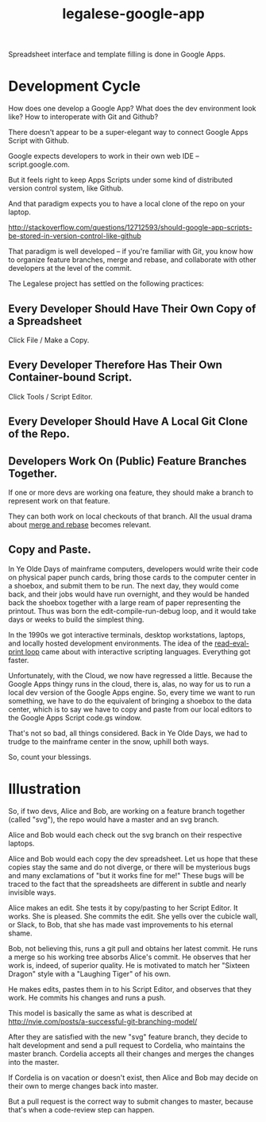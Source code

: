 #+TITLE: legalese-google-app

Spreadsheet interface and template filling is done in Google Apps.

* Development Cycle

How does one develop a Google App? What does the dev environment look like? How to interoperate with Git and Github?

There doesn't appear to be a super-elegant way to connect Google Apps Script with Github.

Google expects developers to work in their own web IDE -- script.google.com.

But it feels right to keep Apps Scripts under some kind of distributed version control system, like Github.

And that paradigm expects you to have a local clone of the repo on your laptop.

http://stackoverflow.com/questions/12712593/should-google-app-scripts-be-stored-in-version-control-like-github

That paradigm is well developed -- if you're familiar with Git, you know how to organize feature branches, merge and rebase, and collaborate with other developers at the level of the commit.

The Legalese project has settled on the following practices:

** Every Developer Should Have Their Own Copy of a Spreadsheet

Click File / Make a Copy.

** Every Developer Therefore Has Their Own Container-bound Script.

Click Tools / Script Editor.

** Every Developer Should Have A Local Git Clone of the Repo.

** Developers Work On (Public) Feature Branches Together. 

If one or more devs are working ona  feature, they should make a branch to represent work on that feature.

They can both work on local checkouts of that branch. All the usual drama about [[https://www.atlassian.com/git/tutorials/merging-vs-rebasing/][merge and rebase]] becomes relevant.

** Copy and Paste.

In Ye Olde Days of mainframe computers, developers would write their code on physical paper punch cards, bring those cards to the computer center in a shoebox, and submit them to be run. The next day, they would come back, and their jobs would have run overnight, and they would be handed back the shoebox together with a large ream of paper representing the printout. Thus was born the edit-compile-run-debug loop, and it would take days or weeks to build the simplest thing.

In the 1990s we got interactive terminals, desktop workstations, laptops, and locally hosted development environments. The idea of the [[https://en.wikipedia.org/wiki/Read%25E2%2580%2593eval%25E2%2580%2593print_loop][read-eval-print loop]] came about with interactive scripting languages. Everything got faster.

Unfortunately, with the Cloud, we now have regressed a little. Because the Google Apps thingy runs in the cloud, there is, alas, no way for us to run a local dev version of the Google Apps engine. So, every time we want to run something, we have to do the equivalent of bringing a shoebox to the data center, which is to say we have to copy and paste from our local editors to the Google Apps Script code.gs window.

That's not so bad, all things considered. Back in Ye Olde Days, we had to trudge to the mainframe center in the snow, uphill both ways.

So, count your blessings.

* Illustration

So, if two devs, Alice and Bob, are working on a feature branch together (called "svg"), the repo would have a master and an svg branch.

Alice and Bob would each check out the svg branch on their respective laptops.

Alice and Bob would each copy the dev spreadsheet. Let us hope that these copies stay the same and do not diverge, or there will be mysterious bugs and many exclamations of "but it works fine for me!" These bugs will be traced to the fact that the spreadsheets are different in subtle and nearly invisible ways.

Alice makes an edit. She tests it by copy/pasting to her Script Editor. It works. She is pleased. She commits the edit. She yells over the cubicle wall, or Slack, to Bob, that she has made vast improvements to his eternal shame.

Bob, not believing this, runs a git pull and obtains her latest commit. He runs a merge so his working tree absorbs Alice's commit. He observes that her work is, indeed, of superior quality. He is motivated to match her "Sixteen Dragon" style with a "Laughing Tiger" of his own.

He makes edits, pastes them in to his Script Editor, and observes that they work. He commits his changes and runs a push.

This model is basically the same as what is described at http://nvie.com/posts/a-successful-git-branching-model/

After they are satisfied with the new "svg" feature branch, they decide to halt development and send a pull request to Cordelia, who maintains the master branch. Cordelia accepts all their changes and merges the changes into the master.

If Cordelia is on vacation or doesn't exist, then Alice and Bob may decide on their own to merge changes back into master.

But a pull request is the correct way to submit changes to master, because that's when a code-review step can happen.
